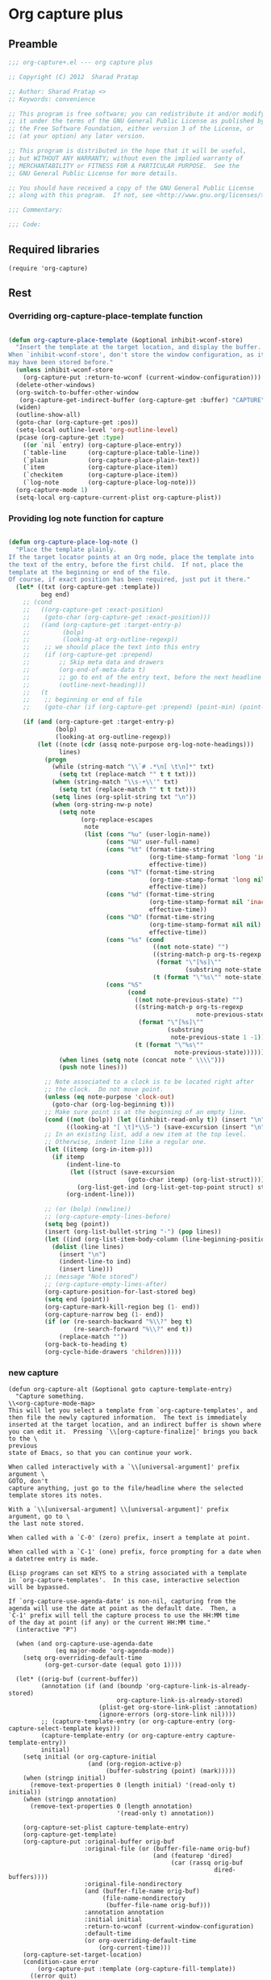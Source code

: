 #+TITLE Org capture plus
#+PROPERTY: header-args :tangle yes :padline yes :comments both :noweb yes


* Org capture plus

** Preamble
#+BEGIN_SRC emacs-lisp
;;; org-capture+.el --- org capture plus

;; Copyright (C) 2012  Sharad Pratap

;; Author: Sharad Pratap <>
;; Keywords: convenience

;; This program is free software; you can redistribute it and/or modify
;; it under the terms of the GNU General Public License as published by
;; the Free Software Foundation, either version 3 of the License, or
;; (at your option) any later version.

;; This program is distributed in the hope that it will be useful,
;; but WITHOUT ANY WARRANTY; without even the implied warranty of
;; MERCHANTABILITY or FITNESS FOR A PARTICULAR PURPOSE.  See the
;; GNU General Public License for more details.

;; You should have received a copy of the GNU General Public License
;; along with this program.  If not, see <http://www.gnu.org/licenses/>.

;;; Commentary:

;;; Code:

#+END_SRC

** Required libraries
#+BEGIN_SRC elisp
(require 'org-capture)
#+END_SRC

** Rest
*** Overriding org-capture-place-template function

 #+BEGIN_SRC emacs-lisp

 (defun org-capture-place-template (&optional inhibit-wconf-store)
   "Insert the template at the target location, and display the buffer.
 When `inhibit-wconf-store', don't store the window configuration, as it
 may have been stored before."
   (unless inhibit-wconf-store
     (org-capture-put :return-to-wconf (current-window-configuration)))
   (delete-other-windows)
   (org-switch-to-buffer-other-window
    (org-capture-get-indirect-buffer (org-capture-get :buffer) "CAPTURE"))
   (widen)
   (outline-show-all)
   (goto-char (org-capture-get :pos))
   (setq-local outline-level 'org-outline-level)
   (pcase (org-capture-get :type)
     ((or `nil `entry) (org-capture-place-entry))
     (`table-line      (org-capture-place-table-line))
     (`plain           (org-capture-place-plain-text))
     (`item            (org-capture-place-item))
     (`checkitem       (org-capture-place-item))
     (`log-note        (org-capture-place-log-note)))
   (org-capture-mode 1)
   (setq-local org-capture-current-plist org-capture-plist))

 #+END_SRC

*** Providing log note function for capture

#+BEGIN_SRC emacs-lisp

  (defun org-capture-place-log-note ()
    "Place the template plainly.
  If the target locator points at an Org node, place the template into
  the text of the entry, before the first child.  If not, place the
  template at the beginning or end of the file.
  Of course, if exact position has been required, just put it there."
    (let* ((txt (org-capture-get :template))
           beg end)
      ;; (cond
      ;;   ((org-capture-get :exact-position)
      ;;    (goto-char (org-capture-get :exact-position)))
      ;;   ((and (org-capture-get :target-entry-p)
      ;;         (bolp)
      ;;         (looking-at org-outline-regexp))
      ;;    ;; we should place the text into this entry
      ;;    (if (org-capture-get :prepend)
      ;;        ;; Skip meta data and drawers
      ;;        (org-end-of-meta-data t)
      ;;        ;; go to ent of the entry text, before the next headline
      ;;        (outline-next-heading)))
      ;;   (t
      ;;    ;; beginning or end of file
      ;;    (goto-char (if (org-capture-get :prepend) (point-min) (point-max)))))

      (if (and (org-capture-get :target-entry-p)
               (bolp)
               (looking-at org-outline-regexp))
          (let ((note (cdr (assq note-purpose org-log-note-headings)))
                lines)
            (progn
              (while (string-match "\\`# .*\n[ \t\n]*" txt)
                (setq txt (replace-match "" t t txt)))
              (when (string-match "\\s-+\\'" txt)
                (setq txt (replace-match "" t t txt)))
              (setq lines (org-split-string txt "\n"))
              (when (org-string-nw-p note)
                (setq note
                      (org-replace-escapes
                       note
                       (list (cons "%u" (user-login-name))
                             (cons "%U" user-full-name)
                             (cons "%t" (format-time-string
                                         (org-time-stamp-format 'long 'inactive)
                                         effective-time))
                             (cons "%T" (format-time-string
                                         (org-time-stamp-format 'long nil)
                                         effective-time))
                             (cons "%d" (format-time-string
                                         (org-time-stamp-format nil 'inactive)
                                         effective-time))
                             (cons "%D" (format-time-string
                                         (org-time-stamp-format nil nil)
                                         effective-time))
                             (cons "%s" (cond
                                          ((not note-state) "")
                                          ((string-match-p org-ts-regexp note-state)
                                           (format "\"[%s]\""
                                                   (substring note-state 1 -1)))
                                          (t (format "\"%s\"" note-state))))
                             (cons "%S"
                                   (cond
                                     ((not note-previous-state) "")
                                     ((string-match-p org-ts-regexp
                                                      note-previous-state)
                                      (format "\"[%s]\""
                                              (substring
                                               note-previous-state 1 -1)))
                                     (t (format "\"%s\""
                                                note-previous-state)))))))
                (when lines (setq note (concat note " \\\\")))
                (push note lines)))

            ;; Note associated to a clock is to be located right after
            ;; the clock.  Do not move point.
            (unless (eq note-purpose 'clock-out)
              (goto-char (org-log-beginning t)))
            ;; Make sure point is at the beginning of an empty line.
            (cond ((not (bolp)) (let ((inhibit-read-only t)) (insert "\n")))
                  ((looking-at "[ \t]*\\S-") (save-excursion (insert "\n"))))
            ;; In an existing list, add a new item at the top level.
            ;; Otherwise, indent line like a regular one.
            (let ((itemp (org-in-item-p)))
              (if itemp
                  (indent-line-to
                   (let ((struct (save-excursion
                                   (goto-char itemp) (org-list-struct))))
                     (org-list-get-ind (org-list-get-top-point struct) struct)))
                  (org-indent-line)))

            ;; (or (bolp) (newline))
            ;; (org-capture-empty-lines-before)
            (setq beg (point))
            (insert (org-list-bullet-string "-") (pop lines))
            (let ((ind (org-list-item-body-column (line-beginning-position))))
              (dolist (line lines)
                (insert "\n")
                (indent-line-to ind)
                (insert line)))
            ;; (message "Note stored")
            ;; (org-capture-empty-lines-after)
            (org-capture-position-for-last-stored beg)
            (setq end (point))
            (org-capture-mark-kill-region beg (1- end))
            (org-capture-narrow beg (1- end))
            (if (or (re-search-backward "%\\?" beg t)
                    (re-search-forward "%\\?" end t))
                (replace-match ""))
            (org-back-to-heading t)
            (org-cycle-hide-drawers 'children)))))

#+END_SRC

*** new capture
#+BEGIN_SRC elisp
  (defun org-capture-alt (&optional goto capture-template-entry)
    "Capture something.
  \\<org-capture-mode-map>
  This will let you select a template from `org-capture-templates', and
  then file the newly captured information.  The text is immediately
  inserted at the target location, and an indirect buffer is shown where
  you can edit it.  Pressing `\\[org-capture-finalize]' brings you back to the \
  previous
  state of Emacs, so that you can continue your work.

  When called interactively with a `\\[universal-argument]' prefix argument \
  GOTO, don't
  capture anything, just go to the file/headline where the selected
  template stores its notes.

  With a `\\[universal-argument] \\[universal-argument]' prefix argument, go to \
  the last note stored.

  When called with a `C-0' (zero) prefix, insert a template at point.

  When called with a `C-1' (one) prefix, force prompting for a date when
  a datetree entry is made.

  ELisp programs can set KEYS to a string associated with a template
  in `org-capture-templates'.  In this case, interactive selection
  will be bypassed.

  If `org-capture-use-agenda-date' is non-nil, capturing from the
  agenda will use the date at point as the default date.  Then, a
  `C-1' prefix will tell the capture process to use the HH:MM time
  of the day at point (if any) or the current HH:MM time."
    (interactive "P")

    (when (and org-capture-use-agenda-date
               (eq major-mode 'org-agenda-mode))
      (setq org-overriding-default-time
            (org-get-cursor-date (equal goto 1))))

    (let* ((orig-buf (current-buffer))
           (annotation (if (and (boundp 'org-capture-link-is-already-stored)
                                org-capture-link-is-already-stored)
                           (plist-get org-store-link-plist :annotation)
                           (ignore-errors (org-store-link nil))))
           ;; (capture-template-entry (or org-capture-entry (org-capture-select-template keys)))
           (capture-template-entry (or org-capture-entry capture-template-entry))
           initial)
      (setq initial (or org-capture-initial
                        (and (org-region-active-p)
                             (buffer-substring (point) (mark)))))
      (when (stringp initial)
        (remove-text-properties 0 (length initial) '(read-only t) initial))
      (when (stringp annotation)
        (remove-text-properties 0 (length annotation)
                                '(read-only t) annotation))

      (org-capture-set-plist capture-template-entry)
      (org-capture-get-template)
      (org-capture-put :original-buffer orig-buf
                       :original-file (or (buffer-file-name orig-buf)
                                          (and (featurep 'dired)
                                               (car (rassq orig-buf
                                                           dired-buffers))))
                       :original-file-nondirectory
                       (and (buffer-file-name orig-buf)
                            (file-name-nondirectory
                             (buffer-file-name orig-buf)))
                       :annotation annotation
                       :initial initial
                       :return-to-wconf (current-window-configuration)
                       :default-time
                       (or org-overriding-default-time
                           (org-current-time)))
      (org-capture-set-target-location)
      (condition-case error
          (org-capture-put :template (org-capture-fill-template))
        ((error quit)
         (if (get-buffer "*Capture*") (kill-buffer "*Capture*"))
         (error "Capture abort: %s" error)))

      (setq org-capture-clock-keep (org-capture-get :clock-keep))
      (if (equal goto 0)
          ;;insert at point
          (org-capture-insert-template-here)
          (condition-case error
              (org-capture-place-template
               (eq (car (org-capture-get :target)) 'function))
            ((error quit)
             (if (and (buffer-base-buffer (current-buffer))
                      (string-prefix-p "CAPTURE-" (buffer-name)))
                 (kill-buffer (current-buffer)))
             (set-window-configuration (org-capture-get :return-to-wconf))
             (error "Capture template `%s': %s"
                    (org-capture-get :key)
                    (nth 1 error))))
          (if (and (derived-mode-p 'org-mode)
                   (org-capture-get :clock-in))
              (condition-case nil
                  (progn
                    (if (org-clock-is-active)
                        (org-capture-put :interrupted-clock
                                         (copy-marker org-clock-marker)))
                    (org-clock-in)
                    (setq-local org-capture-clock-was-started t))
                (error
                 "Could not start the clock in this capture buffer")))
          (if (org-capture-get :immediate-finish)
              (org-capture-finalize)))))
#+END_SRC
** Provide this file
#+BEGIN_SRC emacs-lisp
(provide 'org-capture+)
;;; org-capture+.el ends here
#+END_SRC
